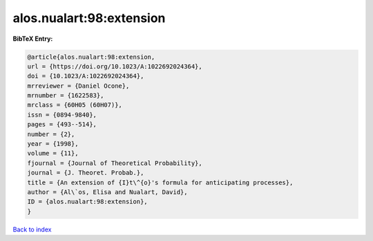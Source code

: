 alos.nualart:98:extension
=========================

.. :cite:t:`alos.nualart:98:extension`

.. bibliography:: ../../All.bib

**BibTeX Entry:**

.. code-block:: bibtex

   @article{alos.nualart:98:extension,
   url = {https://doi.org/10.1023/A:1022692024364},
   doi = {10.1023/A:1022692024364},
   mrreviewer = {Daniel Ocone},
   mrnumber = {1622583},
   mrclass = {60H05 (60H07)},
   issn = {0894-9840},
   pages = {493--514},
   number = {2},
   year = {1998},
   volume = {11},
   fjournal = {Journal of Theoretical Probability},
   journal = {J. Theoret. Probab.},
   title = {An extension of {I}t\^{o}'s formula for anticipating processes},
   author = {Al\`os, Elisa and Nualart, David},
   ID = {alos.nualart:98:extension},
   }

`Back to index <../index>`_
